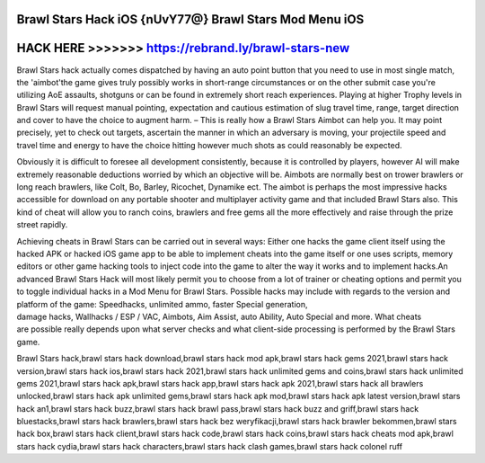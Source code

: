 Brawl Stars Hack iOS {nUvY77@} Brawl Stars Mod Menu iOS
========================================================



HACK HERE >>>>>>> https://rebrand.ly/brawl-stars-new
=====================================================



Brawl Stars hack actually comes dispatched by having an auto point button that you need to use in most single match, the 'aimbot'the game gives truly possibly works in short-range circumstances or on the other submit case you're utilizing AoE assaults, shotguns or can be found in extremely short reach experiences. Playing at higher Trophy levels in Brawl Stars will request manual pointing, expectation and cautious estimation of slug travel time, range, target direction and cover to have the choice to augment harm. – This is really how a Brawl Stars Aimbot can help you. It may point precisely, yet to check out targets, ascertain the manner in which an adversary is moving, your projectile speed and travel time and energy to have the choice hitting however much shots as could reasonably be expected.

Obviously it is difficult to foresee all development consistently, because it is controlled by players, however AI will make extremely reasonable deductions worried by which an objective will be. Aimbots are normally best on trower brawlers or long reach brawlers, like Colt, Bo, Barley, Ricochet, Dynamike ect. The aimbot is perhaps the most impressive hacks accessible for download on any portable shooter and multiplayer activity game and that included Brawl Stars also. This kind of cheat will allow you to ranch coins, brawlers and free gems all the more effectively and raise through the prize street rapidly.

Achieving cheats in Brawl Stars can be carried out in several ways: Either one hacks the game client itself using the hacked APK or hacked iOS game app to be able to implement cheats into the game itself or one uses scripts, memory editors or other game hacking tools to inject code into the game to alter the way it works and to implement hacks.An advanced Brawl Stars Hack will most likely permit you to choose from a lot of trainer or cheating options and permit you to toggle individual hacks in a Mod Menu for Brawl Stars. Possible hacks may include with regards to the version and platform of the game: Speedhacks, unlimited ammo, faster Special generation, damage hacks, Wallhacks / ESP / VAC, Aimbots, Aim Assist, auto Ability, Auto Special and more. What cheats are possible really depends upon what server checks and what client-side processing is performed by the Brawl Stars game.

Brawl Stars hack,brawl stars hack download,brawl stars hack mod apk,brawl stars hack gems 2021,brawl stars hack version,brawl stars hack ios,brawl stars hack 2021,brawl stars hack unlimited gems and coins,brawl stars hack unlimited gems 2021,brawl stars hack apk,brawl stars hack app,brawl stars hack apk 2021,brawl stars hack all brawlers unlocked,brawl stars hack apk unlimited gems,brawl stars hack apk mod,brawl stars hack apk latest version,brawl stars hack an1,brawl stars hack buzz,brawl stars hack brawl pass,brawl stars hack buzz and griff,brawl stars hack bluestacks,brawl stars hack brawlers,brawl stars hack bez weryfikacji,brawl stars hack brawler bekommen,brawl stars hack box,brawl stars hack client,brawl stars hack code,brawl stars hack coins,brawl stars hack cheats mod apk,brawl stars hack cydia,brawl stars hack characters,brawl stars hack clash games,brawl stars hack colonel ruff






